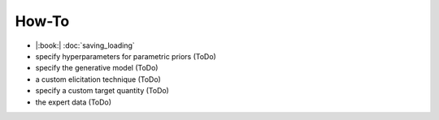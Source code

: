 How-To
======

* |:book:| :doc:`saving_loading`
* specify hyperparameters for parametric priors (ToDo)
* specify the generative model (ToDo)
* a custom elicitation technique (ToDo)
* specify a custom target quantity (ToDo)
* the expert data (ToDo)
